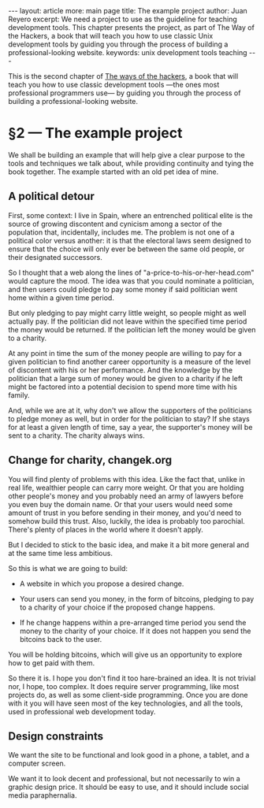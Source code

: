 # -*- coding: utf-8 -*-
#+OPTIONS:   TeX:t skip:nil d:nil todo:t pri:nil tags:nil toc:nil
#+begin_export html
---
layout: article
more: main page
title: The example project
author: Juan Reyero
excerpt: We need a project to use as the guideline for teaching development tools.  This chapter presents the project, as part of The Way of the Hackers, a book that will teach you how to use classic Unix development tools by guiding you through the process of building a professional-looking website.
keywords: unix development tools teaching
---
#+end_export

This is the second chapter of [[file:index.org][The ways of the hackers]], a book that will teach you how to use classic development tools ---the ones most professional programmers use--- by guiding you through the process of building a professional-looking website.

* §2 --- The example project
We shall be building an example that will help give a clear purpose to the tools and techniques we talk about, while providing continuity and tying the book together.  The example started with an old pet idea of mine.

** A political detour
First, some context: I live in Spain, where an entrenched political elite is the source of growing discontent and cynicism among a sector of the population that, incidentally, includes me.  The problem is not one of a political color versus another: it is that the electoral laws seem designed to ensure that the choice will only ever be between the same old people, or their designated successors.

So I thought that a web along the lines of "a-price-to-his-or-her-head.com" would capture the mood.  The idea was that you could nominate a politician, and then users could pledge to pay some money if said politician went home within a given time period.

But only pledging to pay might carry little weight, so people might as well actually pay.  If the politician did not leave within the specified time period the money would be returned.  If the politician left the money would be given to a charity.

At any point in time the sum of the money people are willing to pay for a given politician to find another career opportunity is a measure of the level of discontent with his or her performance.  And the knowledge by the politician that a large sum of money would be given to a charity if he left might be factored into a potential decision to spend more time with his family.

And, while we are at it, why don't we allow the supporters of the politicians to pledge money as well, but in order for the politician to stay?  If she stays for at least a given length of time, say a year, the supporter's money will be sent to a charity.  The charity always wins.

** Change for charity, changek.org
You will find plenty of problems with this idea.  Like the fact that, unlike in real life, wealthier people can carry more weight.  Or that you are holding other people's money and you probably need an army of lawyers before you even buy the domain name.  Or that your users would need some amount of trust in you before sending in their money, and you'd need to somehow build this trust.  Also, luckily, the idea is probably too parochial.  There's plenty of places in the world where it doesn't apply.

But I decided to stick to the basic idea, and make it a bit more general and at the same time less ambitious.

So this is what we are going to build:

- A website in which you propose a desired change.

- Your users can send you money, in the form of bitcoins, pledging to pay to a charity of your choice if the proposed change happens.

- If he change happens within a pre-arranged time period you send the money to the charity of your choice.  If it does not happen you send the bitcoins back to the user.

You will be holding bitcoins, which will give us an opportunity to explore how to get paid with them.

So there it is.  I hope you don't find it too hare-brained an idea.  It is not trivial nor, I hope, too complex.  It does require server programming, like most projects do, as well as some client-side programming.  Once you are done with it you will have seen most of the key technologies, and all the tools, used in professional web development today.

** Design constraints
We want the site to be functional and look good in a phone, a tablet, and a computer screen.

We want it to look decent and professional, but not necessarily to win a graphic design price.  It should be easy to use, and it should include social media paraphernalia.

* COMMENT Options
#+PROPERTY: session *Python* :results none :exports code
#+OPTIONS:   TeX:t skip:nil d:nil todo:t pri:nil tags:nil toc:nil

